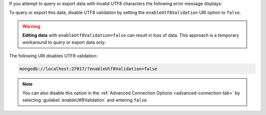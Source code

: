If you attempt to query or export data with invalid UTF8 characters
the following error message displays: 

.. code-block:: none
   :copyable: false

   Invalid UTF-8 string in BSON document. 

To query or export this data, disable UTF8 validation by setting 
the ``enableUtf8Validation`` URI option to ``false``. 

.. warning::

   **Editing data** with ``enableUtf8Validation=false`` can result in 
   loss of data. This approach is a temporary workaround to 
   query or export data only.

The following URI disables UTF8 validation:

.. code-block:: javascript

      mongodb://localhost:27017/?enableUtf8Validation=false


.. note::

   You can also disable this option in the 
   :ref:`Advanced Connection Options <advanced-connection-tab>` by 
   selecting :guilabel:`enableUtf8Validation` and entering 
   ``false``.
